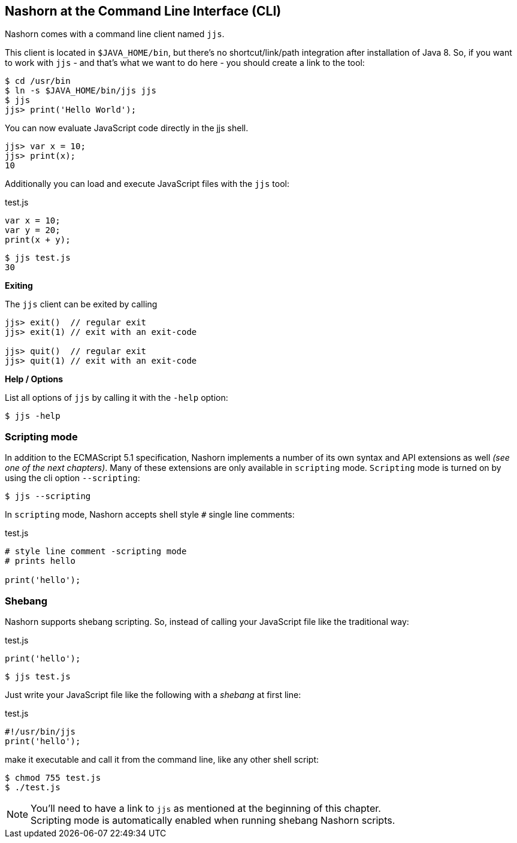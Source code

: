 == Nashorn at the Command Line Interface (CLI)

Nashorn comes with a command line client named `jjs`.

This client is located in `$JAVA_HOME/bin`, but there's no shortcut/link/path integration after installation of Java 8.
So, if you want to work with `jjs` - and that's what we want to do here - you should create a link to the tool:

[source,bash]
----
$ cd /usr/bin
$ ln -s $JAVA_HOME/bin/jjs jjs
$ jjs
jjs> print('Hello World');
----

You can now evaluate JavaScript code directly in the jjs shell.

[source,js]
----
jjs> var x = 10;
jjs> print(x);
10
----

Additionally you can load and execute JavaScript files with the `jjs` tool:

[source,js]
.test.js
----
var x = 10;
var y = 20;
print(x + y);
----

[source,bash]
----
$ jjs test.js
30
----

*Exiting*

The `jjs` client can be exited by calling

[source,js]
----
jjs> exit()  // regular exit
jjs> exit(1) // exit with an exit-code

jjs> quit()  // regular exit
jjs> quit(1) // exit with an exit-code
----

*Help / Options*

List all options of `jjs` by calling it with the `-help` option:

[source,bash]
----
$ jjs -help
----


=== Scripting mode

In addition to the ECMAScript 5.1 specification, Nashorn implements a number of its own syntax and API extensions as well _(see one of the next chapters)_.
Many of these extensions are only available in `scripting` mode. `Scripting` mode is turned on by using the cli option `--scripting`:

[source,bash]
----
$ jjs --scripting
----

In `scripting` mode, Nashorn accepts shell style `#` single line comments:

[source,js]
.test.js
----
# style line comment -scripting mode
# prints hello

print('hello');
----


=== Shebang

Nashorn supports shebang scripting.
So, instead of calling your JavaScript file like the traditional way:

[source,js]
.test.js
----
print('hello');
----

[source,bash]
----
$ jjs test.js
----

Just write your JavaScript file like the following with a _shebang_ at first line:

[source,js]
.test.js
----
#!/usr/bin/jjs
print('hello');
----

make it executable and call it from the command line, like any other shell script:

[source,bash]
----
$ chmod 755 test.js
$ ./test.js
----

NOTE: You'll need to have a link to `jjs` as mentioned at the beginning of this chapter. +
Scripting mode is automatically enabled when running shebang Nashorn scripts.

